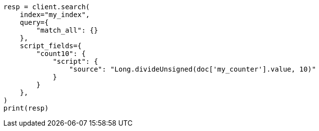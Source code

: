 // This file is autogenerated, DO NOT EDIT
// mapping/types/unsigned_long.asciidoc:125

[source, python]
----
resp = client.search(
    index="my_index",
    query={
        "match_all": {}
    },
    script_fields={
        "count10": {
            "script": {
                "source": "Long.divideUnsigned(doc['my_counter'].value, 10)"
            }
        }
    },
)
print(resp)
----
